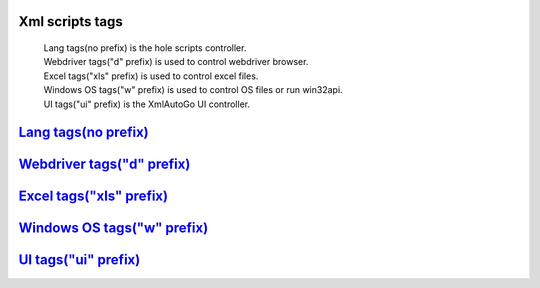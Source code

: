Xml scripts tags
=====================================
 | Lang tags(no prefix) is the hole scripts controller.
 | Webdriver tags("d" prefix) is used to control webdriver browser.
 | Excel tags("xls" prefix) is used to control excel files.
 | Windows OS tags("w" prefix) is used to control OS files or run win32api.
 | UI tags("ui" prefix) is the XmlAutoGo UI controller.

`Lang tags(no prefix) <./langTags.html>`_
=====================================

`Webdriver tags("d" prefix) <./webdriverTags.html>`_
=====================================

`Excel tags("xls" prefix) <./excelTags.html>`_
=====================================

`Windows OS tags("w" prefix) <./windowsOSTags.html>`_
=====================================

`UI tags("ui" prefix) <./uiTags.html>`_
=====================================


